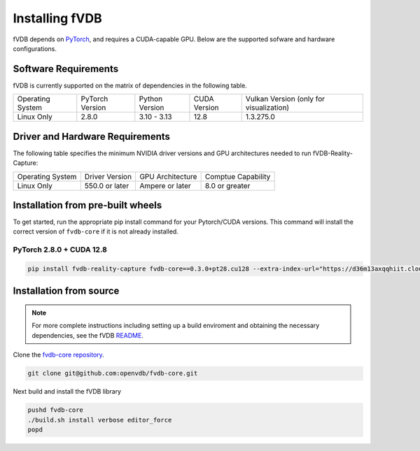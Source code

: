 Installing fVDB
================================================================

fVDB depends on `PyTorch <https://pytorch.org/>`_, and requires a CUDA-capable GPU. Below are the
supported sofware and hardware configurations.

Software Requirements
------------------------

fVDB is currently supported on the matrix of dependencies in the following table.

+------------------+-----------------+-----------------+----------------+------------------------------------------+
| Operating System | PyTorch Version | Python Version  | CUDA Version   | Vulkan Version (only for visualization)  |
+------------------+-----------------+-----------------+----------------+------------------------------------------+
| Linux Only       | 2.8.0           | 3.10 - 3.13     | 12.8           | 1.3.275.0                                |
+------------------+-----------------+-----------------+----------------+------------------------------------------+

Driver and Hardware Requirements
-----------------------------------

The following table specifies the minimum NVIDIA driver versions and GPU architectures needed to run fVDB-Reality-Capture:

+------------------+----------------+------------------+---------------------+
| Operating System | Driver Version | GPU Architecture | Comptue Capability  |
+------------------+----------------+------------------+---------------------+
| Linux Only       | 550.0 or later | Ampere or later  | 8.0 or greater      |
+------------------+----------------+------------------+---------------------+


Installation from pre-built wheels
-------------------------------------
To get started, run the appropriate pip install command for your Pytorch/CUDA versions. This command will install
the correct version of ``fvdb-core`` if it is not already installed.


PyTorch 2.8.0 + CUDA 12.8
~~~~~~~~~~~~~~~~~~~~~~~~~~~

.. code-block:: bash

    pip install fvdb-reality-capture fvdb-core==0.3.0+pt28.cu128 --extra-index-url="https://d36m13axqqhiit.cloudfront.net/simple" torch==2.8.0 --extra-index-url https://download.pytorch.org/whl/cu128



Installation from source
-----------------------------

.. note::

    For more complete instructions including setting up a build enviroment and obtaining the
    necessary dependencies, see the fVDB `README <https://github.com/openvdb/fvdb-core/blob/main/README.md>`_.


Clone the `fvdb-core repository <https://github.com/openvdb/fvdb-core>`_.

.. code-block:: bash

   git clone git@github.com:openvdb/fvdb-core.git

Next build and install the fVDB library

.. code-block:: bash

   pushd fvdb-core
   ./build.sh install verbose editor_force
   popd
